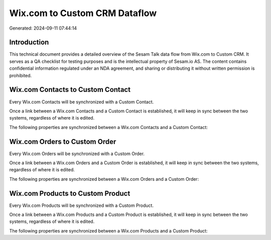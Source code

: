 ==============================
Wix.com to Custom CRM Dataflow
==============================

Generated: 2024-09-11 07:44:14

Introduction
------------

This technical document provides a detailed overview of the Sesam Talk data flow from Wix.com to Custom CRM. It serves as a QA checklist for testing purposes and is the intellectual property of Sesam.io AS. The content contains confidential information regulated under an NDA agreement, and sharing or distributing it without written permission is prohibited.

Wix.com Contacts to Custom Contact
----------------------------------
Every Wix.com Contacts will be synchronized with a Custom Contact.

Once a link between a Wix.com Contacts and a Custom Contact is established, it will keep in sync between the two systems, regardless of where it is edited.

The following properties are synchronized between a Wix.com Contacts and a Custom Contact:

.. list-table::
   :header-rows: 1

   * - Wix.com Contacts Property
     - Custom Contact Property
     - Custom Data Type


Wix.com Orders to Custom Order
------------------------------
Every Wix.com Orders will be synchronized with a Custom Order.

Once a link between a Wix.com Orders and a Custom Order is established, it will keep in sync between the two systems, regardless of where it is edited.

The following properties are synchronized between a Wix.com Orders and a Custom Order:

.. list-table::
   :header-rows: 1

   * - Wix.com Orders Property
     - Custom Order Property
     - Custom Data Type


Wix.com Products to Custom Product
----------------------------------
Every Wix.com Products will be synchronized with a Custom Product.

Once a link between a Wix.com Products and a Custom Product is established, it will keep in sync between the two systems, regardless of where it is edited.

The following properties are synchronized between a Wix.com Products and a Custom Product:

.. list-table::
   :header-rows: 1

   * - Wix.com Products Property
     - Custom Product Property
     - Custom Data Type

